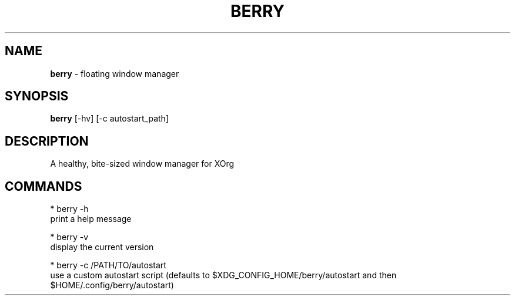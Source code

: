 .\" generated with Ronn/v0.7.3
.\" http://github.com/rtomayko/ronn/tree/0.7.3
.
.TH "BERRY" "1" "August 2018" "" ""
.
.SH "NAME"
\fBberry\fR \- floating window manager
.
.SH "SYNOPSIS"
\fBberry\fR [\-hv] [\-c autostart_path]
.
.SH "DESCRIPTION"
A healthy, bite\-sized window manager for XOrg
.
.SH "COMMANDS"
.
.nf

* berry \-h
    print a help message

* berry \-v
    display the current version

* berry \-c /PATH/TO/autostart
    use a custom autostart script (defaults to $XDG_CONFIG_HOME/berry/autostart and then $HOME/\.config/berry/autostart)
.
.fi


